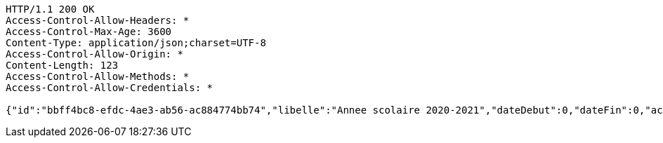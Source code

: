 [source,http,options="nowrap"]
----
HTTP/1.1 200 OK
Access-Control-Allow-Headers: *
Access-Control-Max-Age: 3600
Content-Type: application/json;charset=UTF-8
Access-Control-Allow-Origin: *
Content-Length: 123
Access-Control-Allow-Methods: *
Access-Control-Allow-Credentials: *

{"id":"bbff4bc8-efdc-4ae3-ab56-ac884774bb74","libelle":"Annee scolaire 2020-2021","dateDebut":0,"dateFin":0,"active":false}
----